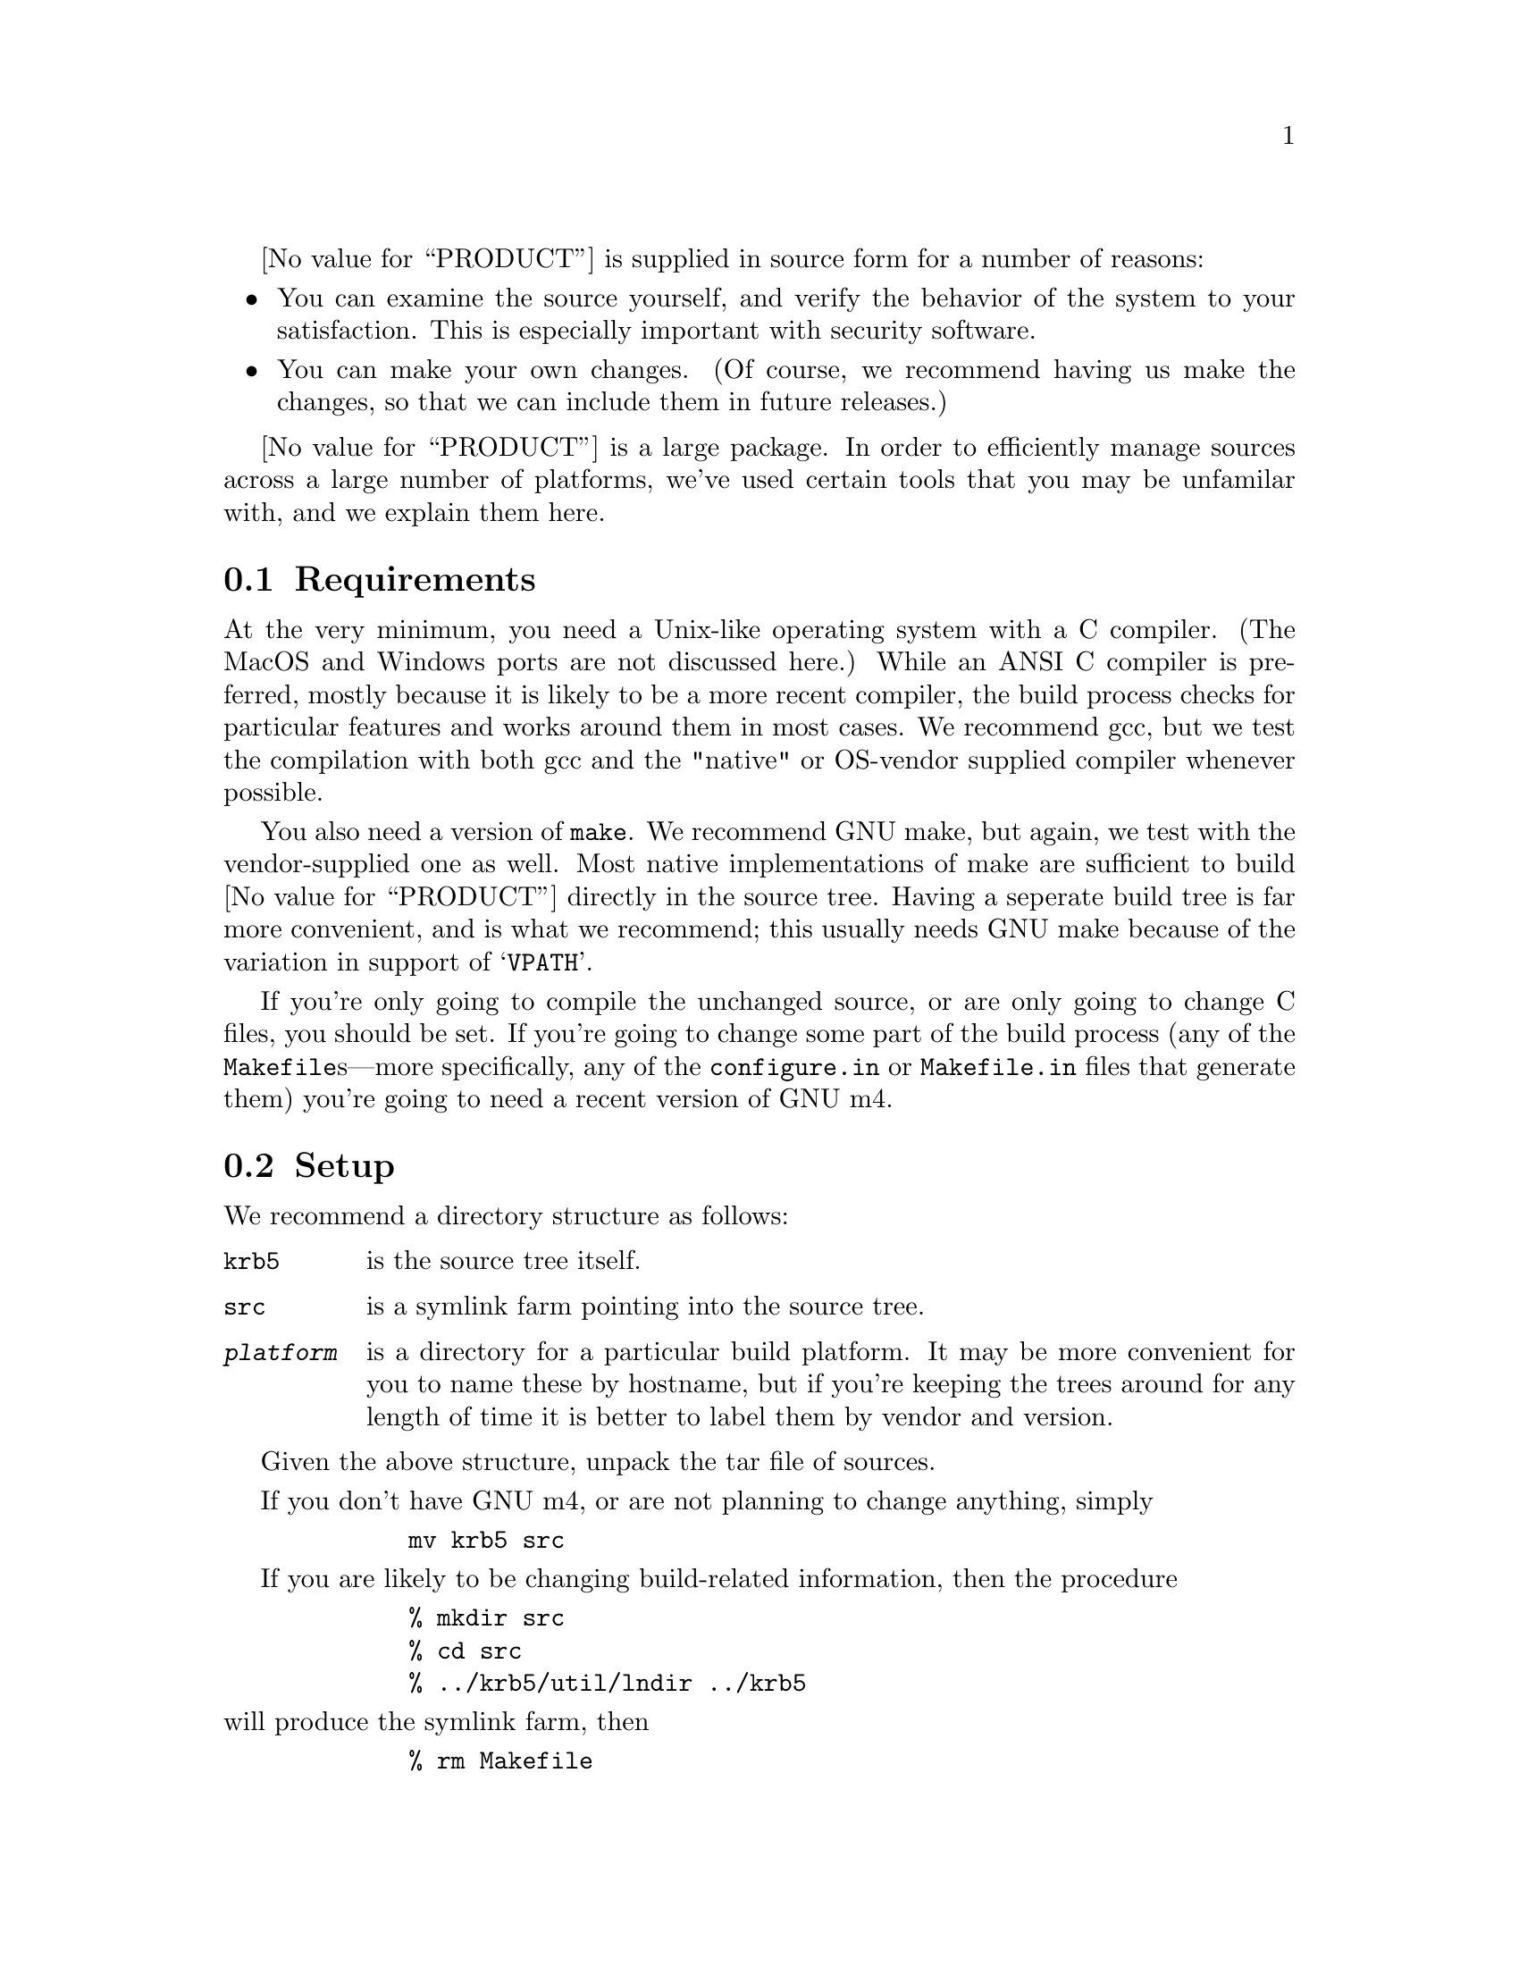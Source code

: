 @value{PRODUCT} is supplied in source form for a number of reasons:
@itemize @bullet
@item
You can examine the source yourself, and verify the behavior of the
system to your satisfaction.  This is especially important with security
software.
@item
You can make your own changes.  (Of course, we recommend having us make
the changes, so that we can include them in future releases.)
@end itemize

@value{PRODUCT} is a large package.  In order to efficiently manage
sources across a large number of platforms, we've used certain tools
that you may be unfamilar with, and we explain them here.

@menu
* Requirements::                Requirements
* Setup::                       Setting Up the files
* Testing::                     Testing the release
* Constructing an Install Kit::  Constructing a tar file or package
@end menu

@node Requirements, Setup, Compiling @value{PRODUCT}, Compiling @value{PRODUCT}
@section Requirements

At the very minimum, you need a Unix-like operating system with a C
compiler.  (The MacOS and Windows ports are not discussed here.)  While
an ANSI C compiler is preferred, mostly because it is likely to be a
more recent compiler, the build process checks for particular features
and works around them in most cases.  We 
@ifset CYGNUS
of course
@end ifset
recommend gcc, but we
test the compilation with both gcc and the "native" or OS-vendor
supplied compiler whenever possible.

You also need a version of @code{make}.  We recommend GNU make, but
again, we test with the vendor-supplied one as well.  Most native
implementations of make are sufficient to build @value{PRODUCT} directly
in the source tree.  Having a seperate build tree is far more
convenient, and is what we recommend; this usually needs GNU make
because of the variation in support of @samp{VPATH}.

If you're only going to compile the unchanged source, or are only going
to change C files, you should be set.  If you're going to change some
part of the build process (any of the @file{Makefile}s---more
specifically, any of the @file{configure.in} or @file{Makefile.in} files
that generate them) you're going to need a recent version of GNU m4.

@node Setup, Testing, Requirements, Compiling @value{PRODUCT}
@section Setup

We recommend a directory structure as follows:
@table @file
@item krb5
is the source tree itself.
@item src
is a symlink farm pointing into the source tree.
@item @var{platform}
is a directory for a particular build platform.  It may be more
convenient for you to name these by hostname, but if you're keeping the
trees around for any length of time it is better to label them by vendor
and version.
@end table

Given the above structure, unpack the tar file of sources.

If you don't have GNU m4, or are not planning to change anything, simply
@example
        mv krb5 src
@end example

If you are likely to be changing build-related information, then the
procedure
@example
        % mkdir src
        % cd src
        % ../krb5/util/lndir ../krb5
@end example
@noindent will produce the symlink farm, then
@example
        % rm Makefile
        % cd util/autoconf
        % ./configure
        % make
        % cd ../..
        % util/reconf
        % cd ..
@end example
The reconf step will take a while, as it regenerates the build scripts.
If you change @file{aclocal.m4}, @file{Makefile.in}, or
@file{configure.in}, you can rerun @file{util/reconf} (causing it to
rebuild only those things that need to.) If you're just making changes
to a @file{Makefile.in} or @file{configure.in} in one directory, the
make rules will take care of rerunning @file{autoconf} to rebuild them
directly.

In order to build a particular platform, simply
@example
        % mkdir platform
        % cd platform
        % ../src/configure --@var{configure options}
        % make all @{@var{MAKE OPTIONS}@}
        % make check
        % make install
@end example

If @samp{cc} isn't a working compiler (stock Solaris, for example) you
should also do a
@example
        setenv CC gcc
@end example
before running configure.

@menu
* Make Options::                
* Configure Options::           
@end menu

@node Make Options, Configure Options, Setup, Setup
@subsection Make Options

@var{MAKE OPTIONS} include
@itemize @bullet
@item @code{CC=@var{compiler}}
@item @code{CCOPTS=@var{compiler flags}}
@end itemize
which get automatically propagated to all subdirectories.

@node Configure Options,  , Make Options, Setup
@subsection Configure Options

@var{configure options} include
@table @code
@item --prefix @var{pathname}
Specify that the installed tree be rooted at @var{pathname}.  The MIT
default is to use @file{/krb5} but
@item --without-krb4
Don't include any Kerberos V4 backwards compatibility support in
applications, and don't build the V4 libraries either.
@item --with-krb4
@value{PRODUCT} V4 libraries (enhanced for compatibility use) are
included as part of the @value{PRODUCT} V5 source tree.  By default, or
with this option, these are built and installed in @file{libkrb4.a} and
are used in various utilities.
@item  --with-krb4=@var{KRB4DIR}
Enable V4 backwards compatibility support, but use existing Kerberos
libraries as preinstalled in @var{KRB4DIR}.  Generally not used now that
the V4 libraries are included.
@item  --with-cc=@var{COMPILER}
Select compiler to use, and write it into the constructed
@code{Makefile}s as the default value of @code{CC}.
@item  --with-linker=@var{LINKER}
Select linker to use, and write it into the constructed @code{Makefile}s
as the default value of @code{LD}.  Useful for building with Purify.
@item --with-ccopts=@var{CCOPTS}
Select compiler command line options, and write it into the constructed
@code{Makefile}s as the default value of @code{CCOPTS}.  Useful for
building with debugging or optimization.
@item --with-cppopts=@var{CPPOPTS}
Select compiler preprocessor command line options, and write it into the
constructed @code{Makefile}s as the default value of @code{CPPOPTS}.
Useful for setting flags.
@item  --with-netlib=@var{libs}
Use user defined resolve library.  Normally the resolver is part of the
C library, but on SunOS systems using NIS, you may need to specify
@code{-lresolv} in order to get a proper domain name resolver.
@item --enable-shared
Construct @value{PRODUCT} V5 shared libraries.  Not supported on all
systems.
@item --with-shared
Use constructed shared (default) libraries.
@item --without-shared
Don't use any shared libraries when building @value{PRODUCT}.
@ifset CYGNUS
@item  --without-afs
The default, indicating that you don't have afs libraries to build with
and therefore can't build @code{asetkey}, @code{aklog}, and
@code{kascvt}.
@item --with-afs=@var{AFSDIR}
Use preinstalled AFS library tree located under @var{AFSDIR} to build
the TransArc AFS support and conversion tools.  These require V4
compatibility to operate, and work in conjunction with @code{krb524d}.
@item  --enable-telnet-encryption
Use non-standard encryption in telnet.  The telnet implementation
provides for the use of DES in a stream mode to encrypt the connection,
but there are some user interface issues that may make it less safe.
Always verify using @kbd{^[ enc status RET} that it was successful,
rather than trusting the message which may have been inserted by an
attacker.  For this and other reasons, the encryption mode is not an
Internet Standard as of October 1995, but work is expected in the coming
year to change that.
@item  --disable-telnet-encryption
Don't enable the non-standard telnet encryption mode described above.
@end ifset
@end table

@node Testing, Constructing an Install Kit, Setup, Compiling @value{PRODUCT}
@section Testing

After running @code{make all} successfully, you should run the
collection of built in test cases.  Running @code{make check} will run a
number of built in tests of
@itemize @bullet
@item
raw database code
@item
raw encryption code
@item
various Kerberos V5 interfaces including @code{kdb5}
@end itemize

If you have @code{runtest} from the DejaGnu package
@footnote{@code{prep.ai.mit.edu:/pub/gnu/dejagnu-1.3.tar.gz} as of this
writing} installed, this will also run a set of live application tests,
creating a test realm, starting a Kerberos server, @code{kadmind}, and
clients, and testing their features the way a human would use them.  The
end summary should list no unexpected failures.

If you do find problems, you can get more specific detail by changing to
the @file{tests/dejagnu} directory and running @code{runtest} with the
@samp{-d} option, and examining the @file{dbg.log} file produced.  (This
will not be necessary with any platform supported by @value{COMPANY}.)

@node Constructing an Install Kit,  , Testing, Compiling @value{PRODUCT}
@section Constructing an Install Kit

You can construct an install kit by creating an install directory and
running @code{make install DESTDIR=@var{install directory}}, and then
using @samp{tar cf} to produce a tar file.  In the future, there may be
direct make targets to support construction of @code{tar} files and
@sc{svr4} packages.

